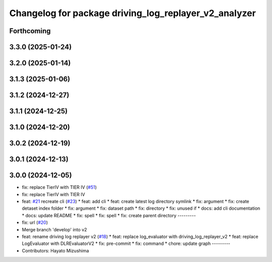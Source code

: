 ^^^^^^^^^^^^^^^^^^^^^^^^^^^^^^^^^^^^^^^^^^^^^^^^^^^^^^
Changelog for package driving_log_replayer_v2_analyzer
^^^^^^^^^^^^^^^^^^^^^^^^^^^^^^^^^^^^^^^^^^^^^^^^^^^^^^

Forthcoming
-----------

3.3.0 (2025-01-24)
------------------

3.2.0 (2025-01-14)
------------------

3.1.3 (2025-01-06)
------------------

3.1.2 (2024-12-27)
------------------

3.1.1 (2024-12-25)
------------------

3.1.0 (2024-12-20)
------------------

3.0.2 (2024-12-19)
------------------

3.0.1 (2024-12-13)
------------------

3.0.0 (2024-12-05)
------------------
* fix: replace TierIV with TIER IV (`#51 <https://github.com/tier4/driving_log_replayer_v2/issues/51>`_)
* fix: replace TierIV with TIER IV
* feat: `#21 <https://github.com/tier4/driving_log_replayer_v2/issues/21>`_ recreate cli (`#23 <https://github.com/tier4/driving_log_replayer_v2/issues/23>`_)
  * feat: add cli
  * feat: create latest log directory symlink
  * fix: argument
  * fix: create detaset index folder
  * fix: argument
  * fix: dataset path
  * fix: directory
  * fix: unused if
  * docs: add cli documentation
  * docs: update README
  * fix: spell
  * fix: spell
  * fix: create parent directory
  ---------
* fix: url (`#20 <https://github.com/tier4/driving_log_replayer_v2/issues/20>`_)
* Merge branch 'develop' into v2
* feat: rename driving log replayer v2 (`#18 <https://github.com/tier4/driving_log_replayer_v2/issues/18>`_)
  * feat: replace log_evaluator with driving_log_replayer_v2
  * feat: replace LogEvaluator with DLREvaluatorV2
  * fix: pre-commit
  * fix: command
  * chore: update graph
  ---------
* Contributors: Hayato Mizushima
